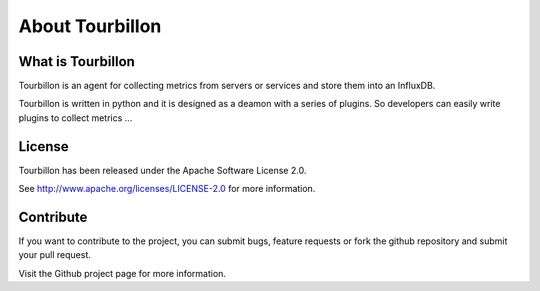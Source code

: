 About Tourbillon
****************

What is Tourbillon
==================

Tourbillon is an agent for collecting metrics from servers or services and store them into an InfluxDB.

Tourbillon is written in python and it is designed as a deamon with a series of plugins. So developers can easily write plugins to collect metrics ...

License
=======

Tourbillon has been released under the Apache Software License 2.0.

See `http://www.apache.org/licenses/LICENSE-2.0 <http://www.apache.org/licenses/LICENSE-2.0>`_ for more information.


Contribute
==========

If you want to contribute to the project, you can submit bugs, feature requests or fork the github repository and submit your pull request.

Visit the Github project page for more information.

